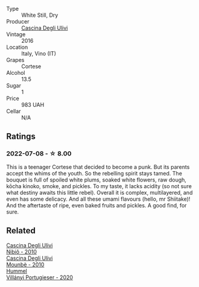 #+attr_html: :class wine-main-image
[[file:/images/e2/ba6fb5-84a9-4659-bd14-34f40f48bf87/2022-06-09-21-55-33-IMG-0382@512.webp]]

- Type :: White Still, Dry
- Producer :: [[barberry:/producers/f3a3985a-cd61-4e0c-8d77-a532b6d5da62][Cascina Degli Ulivi]]
- Vintage :: 2016
- Location :: Italy, Vino (IT)
- Grapes :: Cortese
- Alcohol :: 13.5
- Sugar :: 1
- Price :: 983 UAH
- Cellar :: N/A

** Ratings

*** 2022-07-08 - ☆ 8.00

This is a teenager Cortese that decided to become a punk. But its parents accept the whims of the youth. So the rebelling spirit stays tamed. The bouquet is full of spoiled white plums, soaked white flowers, raw dough, kōcha kinoko, smoke, and pickles. To my taste, it lacks acidity (so not sure what destiny awaits this little rebel). Overall it is complex, multilayered, and even has some delicacy. And all these umami flavours (hello, mr Shiitake)! And the aftertaste of ripe, even baked fruits and pickles. A good find, for sure.

** Related

#+begin_export html
<div class="flex-container">
  <a class="flex-item flex-item-left" href="/wines/a024914c-4a92-4ef2-910f-8e507120be58.html">
    <img class="flex-bottle" src="/images/a0/24914c-4a92-4ef2-910f-8e507120be58/2022-09-26-19-12-00-14F1AB27-776C-4155-8298-331B6878B1C0-1-102-o@512.webp"></img>
    <section class="h">Cascina Degli Ulivi</section>
    <section class="h text-bolder">Nibiô - 2010</section>
  </a>

  <a class="flex-item flex-item-right" href="/wines/f2db9115-8022-484b-bb3d-6b37770adaab.html">
    <img class="flex-bottle" src="/images/f2/db9115-8022-484b-bb3d-6b37770adaab/2023-02-09-17-29-14-IMG-4875@512.webp"></img>
    <section class="h">Cascina Degli Ulivi</section>
    <section class="h text-bolder">Mounbè - 2010</section>
  </a>

  <a class="flex-item flex-item-left" href="/wines/8f805b5f-b9d2-4b27-9f99-3ffa0e66d195.html">
    <img class="flex-bottle" src="/images/8f/805b5f-b9d2-4b27-9f99-3ffa0e66d195/2022-06-09-22-07-31-IMG-0393@512.webp"></img>
    <section class="h">Hummel</section>
    <section class="h text-bolder">Villányi Portugieser - 2020</section>
  </a>

</div>
#+end_export
